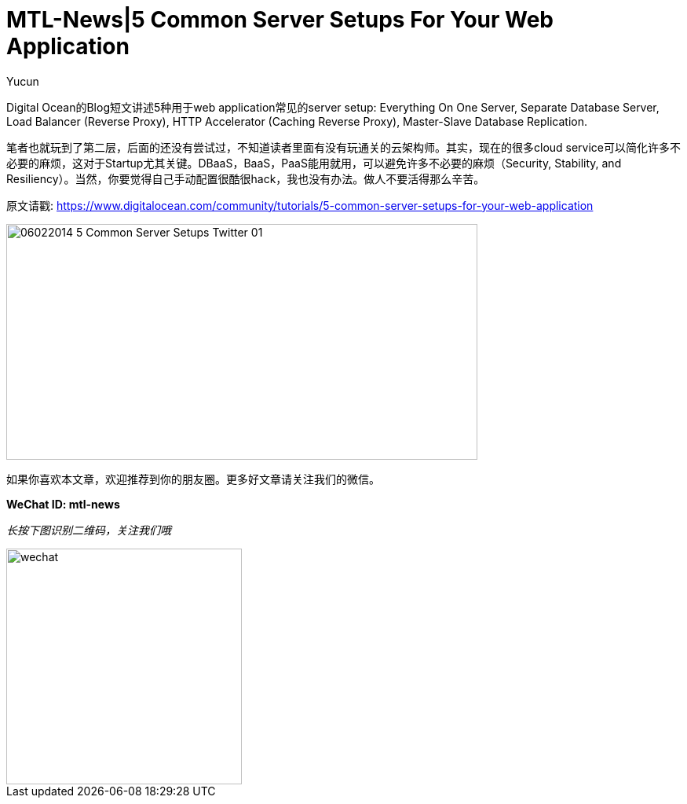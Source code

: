 = MTL-News|5 Common Server Setups For Your Web Application
:hp-alt-title: 5 Common Server Setups For Your Web Application
:published_at: 2015-08-13
:hp-tags: Server Setups, digital ocean
:author: Yucun

Digital Ocean的Blog短文讲述5种用于web application常见的server setup: Everything On One Server, Separate Database Server, Load Balancer (Reverse Proxy), HTTP Accelerator (Caching Reverse Proxy), Master-Slave Database Replication.

笔者也就玩到了第二层，后面的还没有尝试过，不知道读者里面有没有玩通关的云架构师。其实，现在的很多cloud service可以简化许多不必要的麻烦，这对于Startup尤其关键。DBaaS，BaaS，PaaS能用就用，可以避免许多不必要的麻烦（Security, Stability, and Resiliency）。当然，你要觉得自己手动配置很酷很hack，我也没有办法。做人不要活得那么辛苦。

原文请戳: https://www.digitalocean.com/community/tutorials/5-common-server-setups-for-your-web-application

image::https://community-cdn-digitalocean-com.global.ssl.fastly.net/assets/tutorials/images/large/06022014_5_Common_Server_Setups_Twitter-01.png?1426699692[height="300px" width="600px"]

如果你喜欢本文章，欢迎推荐到你的朋友圈。更多好文章请关注我们的微信。

*WeChat ID: mtl-news*

_长按下图识别二维码，关注我们哦_

image::wechat.jpg[height="300px" width="300px"]